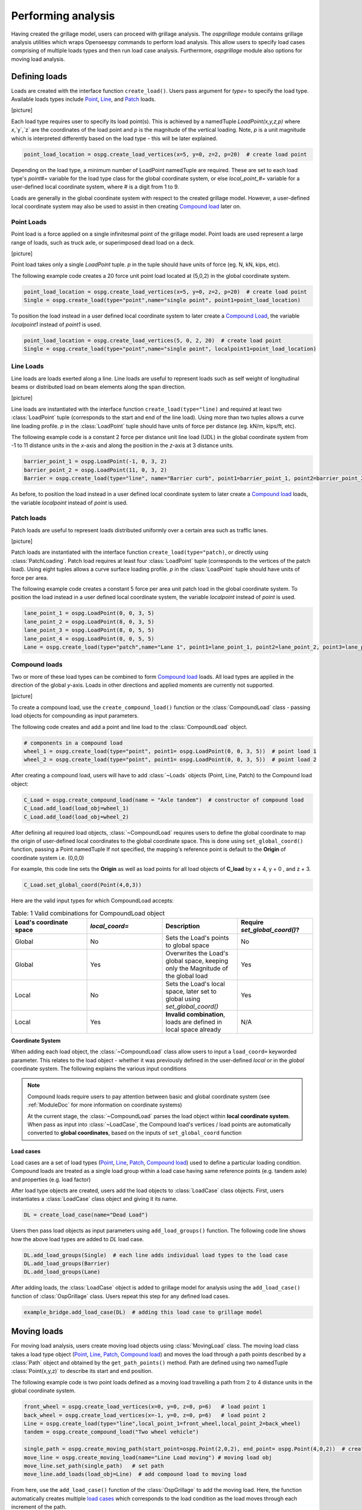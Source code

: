 ========================
Performing analysis
========================

Having created the grillage model, users can proceed with grillage analysis.
The *ospgrillage* module contains grillage analysis utilities which wraps Openseespy commands to perform load analysis.
This allow users to specify load cases comprising of multiple loads types and then run load case analysis.
Furthermore, *ospgrillage* module also options for moving load analysis.


Defining loads
------------------------

Loads are created with the interface function ``create_load()``. Users pass argument for `type=` to specify the load type.
Available loads types include `Point`_, `Line`_, and `Patch`_ loads.


[picture]


Each load type requires user to specify its load point(s). This is achieved by a namedTuple `LoadPoint(x,y,z,p)` where `x`,`y`,`z` are the coordinates of the load point
and `p` is the magnitude of the vertical loading. Note, `p` is a unit magnitude which is interpreted differently based on the load type - this will be later explained.

.. code-block:: python

    point_load_location = ospg.create_load_vertices(x=5, y=0, z=2, p=20)  # create load point


Depending on the load type, a minimum number of LoadPoint namedTuple are required.
These are set to each load type's `point#=` variable for the load type class for the global coordinate system,
or else `local_point_#=` variable for a user-defined local coordinate system, where # is a digit from 1 to 9.


Loads are generally in the global coordinate system with respect to the created grillage model.
However, a user-defined local coordinate system may also be used to assist in then creating `Compound load`_ later on.

.. _Point:

Point Loads
^^^^^^^^^^^^^^^^^^^^^^^^^^^^^^^^^^^^^

Point load is a force applied on a single infinitesmal point of the grillage model.
Point loads are used represent a large range of loads, such as truck axle, or superimposed dead load on a deck.


[picture]


Point load takes only a single `LoadPoint` tuple. `p` in the tuple should have units of force (eg. N, kN, kips, etc).

The following example code creates a 20 force unit point load located at (5,0,2) in the global coordinate system.

.. code-block:: python

    point_load_location = ospg.create_load_vertices(x=5, y=0, z=2, p=20)  # create load point
    Single = ospg.create_load(type="point",name="single point", point1=point_load_location)

To position the load instead in a user defined local coordinate system to later create a `Compound Load`_, the variable `localpoint1` instead of `point1` is used.

.. code-block:: python

    point_load_location = ospg.create_load_vertices(5, 0, 2, 20)  # create load point
    Single = ospg.create_load(type="point",name="single point", localpoint1=point_load_location)


.. _Line:

Line Loads
^^^^^^^^^^^^^^^^^^^^^^^^^^^^^^^^^^^^^
Line loads are loads exerted along a line. Line loads are useful to represent loads such as self weight of longitudinal beams or
distributed load on beam elements along the span direction.

[picture]

Line loads are instantiated with the interface function ``create_load(type="line)`` and required at least two :class:`LoadPoint` tuple (corresponds to the start and end of the line load).
Using more than two tuples allows a curve line loading profile.
`p` in the :class:`LoadPoint` tuple should have units of force per distance (eg. kN/m, kips/ft, etc).

The following example code is a constant 2 force per distance unit line load (UDL)
in the global coordinate system from -1 to 11 distance units in the `x`-axis and along the position in the `z`-axis at 3 distance units.

.. code-block:: python

    barrier_point_1 = ospg.LoadPoint(-1, 0, 3, 2)
    barrier_point_2 = ospg.LoadPoint(11, 0, 3, 2)
    Barrier = ospg.create_load(type="line", name="Barrier curb", point1=barrier_point_1, point2=barrier_point_2)

As before, to position the load instead in a user defined local coordinate system to later create a `Compound load`_ loads, the variable `localpoint` instead of `point` is used.

.. _Patch:

Patch loads
^^^^^^^^^^^^^^^^^^^^^^^^^^^^^^^^^^^^^
Patch loads are useful to represent loads distributed uniformly over a certain area such as traffic lanes.

[picture]

Patch loads are instantiated with the interface function ``create_load(type="patch)``, or directly
using :class:`PatchLoading`. Patch load requires at least four :class:`LoadPoint` tuple (corresponds to the vertices of the patch load).
Using eight tuples allows a curve surface loading profile.
`p` in the :class:`LoadPoint` tuple should have units of force per area.

The following example code creates a constant 5 force per area unit patch load
in the global coordinate system. 
To position the load instead in a user defined local coordinate system, the variable `localpoint` instead of `point` is used.

.. code-block:: python

    lane_point_1 = ospg.LoadPoint(0, 0, 3, 5)
    lane_point_2 = ospg.LoadPoint(8, 0, 3, 5)
    lane_point_3 = ospg.LoadPoint(8, 0, 5, 5)
    lane_point_4 = ospg.LoadPoint(0, 0, 5, 5)
    Lane = ospg.create_load(type="patch",name="Lane 1", point1=lane_point_1, point2=lane_point_2, point3=lane_point_3, point4=lane_point_4)

.. _Compound load:

Compound loads
^^^^^^^^^^^^^^^^^^^^^^^^^^^^^^^^^^^^^
Two or more of these load types can be combined to form `Compound load`_ loads. All load types are applied in the direction of the global `y`-axis.
Loads in other directions and applied moments are currently not supported.

[picture]

To create a compound load, use the ``create_compound_load()`` function or the
:class:`CompoundLoad` class - passing load objects for compounding as input parameters.

The following code creates and add a point and line load to the :class:`CompoundLoad` object.

.. code-block:: python

    # components in a compound load
    wheel_1 = ospg.create_load(type="point", point1= ospg.LoadPoint(0, 0, 3, 5))  # point load 1
    wheel_2 = ospg.create_load(type="point", point1= ospg.LoadPoint(0, 0, 3, 5))  # point load 2

After creating a compound load, users will have to add :class:`~Loads` objects (Point, Line, Patch) to the Compound load object:

.. code-block:: python

    C_Load = ospg.create_compound_load(name = "Axle tandem")  # constructor of compound load
    C_Load.add_load(load_obj=wheel_1)
    C_Load.add_load(load_obj=wheel_2)

After defining all required load objects, :class:`~CompoundLoad` requires users to define the global coordinate to map the origin of user-defined local coordinates
to the global coordinate space. This is done using ``set_global_coord()`` function, passing a Point namedTuple
If not specified, the mapping's reference point is default to the **Origin** of coordinate system i.e. (0,0,0)

For example, this code line sets the **Origin** as well as load points for all load objects of **C_load**  by x + 4, y + 0 , and z + 3.

.. code-block:: python

    C_Load.set_global_coord(Point(4,0,3))

Here are the valid input types for which CompoundLoad accepts:

.. list-table:: Table: 1 Valid combinations for CompoundLoad object
   :widths: 25 25 25 25
   :header-rows: 1

   * - Load's coordinate space
     - `local_coord=`
     - Description
     - Require `set_global_coord()`?
   * - Global
     - No
     - Sets the Load's points to global space
     - No
   * - Global
     - Yes
     - Overwrites the Load's global space, keeping only the Magnitude of the global load
     - Yes
   * - Local
     - No
     - Sets the Load's local space, later set to global using `set_global_coord()`
     - Yes
   * - Local
     - Yes
     - **Invalid combination**, loads are defined in local space already
     - N/A


**Coordinate System**

When adding each load object, the :class:`~CompoundLoad` class allow users to input a ``load_coord=`` keyworded parameter.
This relates to the load object - whether it was previously defined in the user-defined *local* or in the *global* coordinate system. The following explains the various
input conditions


.. note::

    Compound loads require users to pay attention between basic and global coordinate system (see :ref:`ModuleDoc` for more information on coordinate systems)

    At the current stage, the :class:`~CompoundLoad` parses the load object within **local coordinate system**. When pass as input into :class:`~LoadCase`, the Compound load's vertices / load points
    are automatically converted to **global coordinates**, based on the inputs of ``set_global_coord`` function


.. _load cases:

Load cases
______________________
Load cases are a set of load types (`Point`_, `Line`_, `Patch`_, `Compound load`_) used to define a particular loading condition. Compound loads are treated as a single load group within a load case
having same reference points (e.g. tandem axle) and properties (e.g. load factor)

After load type objects are created, users add the load objects to :class:`LoadCase` class objects. First, users instantiates a
:class:`LoadCase` class object and giving it its name.

.. code-block:: python

    DL = create_load_case(name="Dead Load")

Users then pass load objects as input parameters using ``add_load_groups()`` function. The following code line shows how
the above load types are added to *DL* load case.

.. code-block:: python

    DL.add_load_groups(Single)  # each line adds individual load types to the load case
    DL.add_load_groups(Barrier)
    DL.add_load_groups(Lane)

After adding loads, the :class:`LoadCase` object is added to grillage model for analysis using the ``add_load_case()``
function of :class:`OspGrillage` class. Users repeat this step for any defined load cases.

.. code-block:: python

    example_bridge.add_load_case(DL)  # adding this load case to grillage model


Moving loads
------------------------
For moving load analysis, users create moving load objects using :class:`MovingLoad` class. The moving load class takes a load type object (`Point`_, `Line`_, `Patch`_, `Compound load`_) and moves the load
through a path points described by a :class:`Path` object and obtained by the ``get_path_points()`` method. 
Path are defined using two namedTuple :class:`Point(x,y,z)` to describe its start and end position.

The following example code is two point loads defined as a moving load travelling a path from 2 to 4 distance units in the global coordinate system.

.. code-block:: python

    front_wheel = ospg.create_load_vertices(x=0, y=0, z=0, p=6)   # load point 1
    back_wheel = ospg.create_load_vertices(x=-1, y=0, z=0, p=6)   # load point 2
    Line = ospg.create_load(type="line",local_point_1=front_wheel,local_point_2=back_wheel)
    tandem = ospg.create_compound_load("Two wheel vehicle")

    single_path = ospg.create_moving_path(start_point=ospg.Point(2,0,2), end_point= ospg.Point(4,0,2))  # create path object
    move_line = ospg.create_moving_load(name="Line Load moving") # moving load obj
    move_line.set_path(single_path)   # set path
    move_line.add_loads(load_obj=Line)  # add compound load to moving load


From here, use the ``add_load_case()`` function of the :class:`OspGrillage` to add the moving load. Here, the function automatically
creates multiple `load cases`_ which corresponds to the load condition as the load moves through each increment of the path.

.. code-block:: python

    example_bridge.add_load_case(move_point)

Defining load combination
------------------------
Load combinations analysis are performed by using the :class:`OspGrillage` function ``add_load_combination()``.
Load combinations are defined by passing an input dictionary of basic load case name as keys with load factors as
values. An example dictionary is shown as follows:

.. code-block:: python

    load_combinations = {'Dead Load':1.2,'Live traffic':1.7}
    example_bridge.add_load_combination(name = "ULS", input_dict = load_combinations )

Load combinations are automatically calculated from the analysis results at the end after analysing all load cases.
The following section on Running Analysis will explain how these load combinations are extracted.

Running analysis
------------------------

Once all defined load cases (static and moving) have been added to the grillage the analysis can be conducted.

To analyse loadcase(s), users run the class function ``analyze()``. This function takes either keyword arguments
``all=`` or ``loadcase=``. When ``all=True``, ``analyze()`` will run all defined load cases. If users wish to run only
a specific set of load cases, pass a list of load case name str to ``loadcase=``  keyword. This will analyse all load cases of the list.

.. code-block:: python
    # run either one
    example_bridge.analyze(all = True)
    # or a single str
    example_bridge.analyze(load_case="DL")
    # or a single element list
    example_bridge.analyze(load_case=["DL"])
    # or a list of multiple load cases
    example_bridge.analyze(load_case=["DL","SDL"])


Obtaining results
^^^^^^^^^^^^^^^^^^^^^^^^^^^^^^^^^^^^^
Results are returned as `data arrays <http://xarray.pydata.org/en/stable/user-guide/data-structures.html#>`_ (python's Xarray module).
To this, run the ``get_results()`` function and an output tuple of two objects will be returned:

.. code-block:: python

    results =  example_bridge.get_results()


The *result* data array contains dimensions of:

* load case : listing all load case
* Node : listing all nodes within mesh of grillage model
* Component: Node responses ordered in this manner - dx,dy,dz,theta_x,theta_y,theta_z,Vx,Vy,Vz,Mx,My,Mz

Here is an example of how the data array looks like in practice:

..  figure:: ../images/stucture_dataarray.PNG
    :align: center
    :scale: 75 %

From here, users can use xarray's function for data array to extract 'slices' of data

Obtaining load combinations
^^^^^^^^^^^^^^^^^^^^^^^^^^^^^^^^^^^^^

For load combinations, users passes `get_combination=` argument as *True* to ``get_results()``.

.. code-block:: python

    load_combination_dict = example_bridge.get_results(get_combinations=True)

Instead of a single data set, the function returns a single dict with names of load combinations as key, paired with a data array
of the load combination as its value. The data array has the same dimensions as those from standard
load case data set, only this time the arrays are modified by load factors defined for the load combinations.
